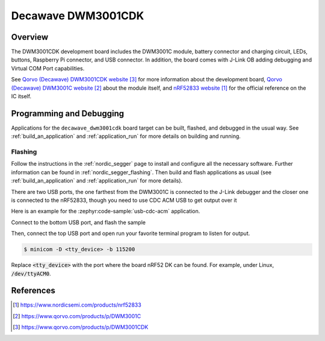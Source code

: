.. _decawave_dwm3001cdk:

Decawave DWM3001CDK
#################

Overview
********

The DWM3001CDK development board includes the DWM3001C module, battery connector
and charging circuit, LEDs, buttons, Raspberry Pi connector, and USB connector.
In addition, the board comes with J-Link OB adding debugging and Virtual COM
Port capabilities.

See `Qorvo (Decawave) DWM3001CDK website`_ for more information about the
development board, `Qorvo (Decawave) DWM3001C website`_ about the module
itself, and `nRF52833 website`_ for the official reference on the IC itself.

Programming and Debugging
*************************

Applications for the ``decawave_dwm3001cdk`` board target can be built, flashed,
and debugged in the usual way. See :ref:`build_an_application` and
:ref:`application_run` for more details on building and running.

Flashing
========

Follow the instructions in the :ref:`nordic_segger` page to install
and configure all the necessary software. Further information can be
found in :ref:`nordic_segger_flashing`. Then build and flash
applications as usual (see :ref:`build_an_application` and
:ref:`application_run` for more details).

There are two USB ports, the one farthest from the DWM3001C is connected to the
J-Link debugger and the closer one is connected to the nRF52833, though you need
to use CDC ACM USB to get output over it

Here is an example for the :zephyr:code-sample:`usb-cdc-acm` application.

Connect to the bottom USB port, and flash the sample

.. zephyr-app-commands::
   :zephyr-app: samples/subsys/usb/console
   :board: decawave_dwm3001cdk
   :goals: build flash


Then, connect the top USB port and open run your favorite terminal program to
listen for output.

.. code-block:: console

   $ minicom -D <tty_device> -b 115200

Replace :code:`<tty_device>` with the port where the board nRF52 DK
can be found. For example, under Linux, :code:`/dev/ttyACM0`.


References
**********
.. target-notes::

.. _nRF52833 website: https://www.nordicsemi.com/products/nrf52833
.. _Qorvo (Decawave) DWM3001C website: https://www.qorvo.com/products/p/DWM3001C
.. _Qorvo (Decawave) DWM3001CDK website: https://www.qorvo.com/products/p/DWM3001CDK
